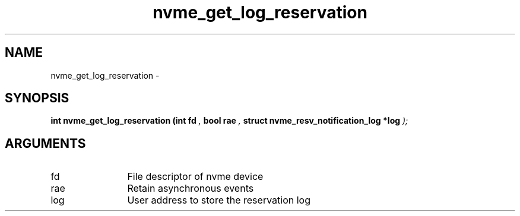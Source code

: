 .TH "nvme_get_log_reservation" 9 "nvme_get_log_reservation" "February 2022" "libnvme API manual" LINUX
.SH NAME
nvme_get_log_reservation \- 
.SH SYNOPSIS
.B "int" nvme_get_log_reservation
.BI "(int fd "  ","
.BI "bool rae "  ","
.BI "struct nvme_resv_notification_log *log "  ");"
.SH ARGUMENTS
.IP "fd" 12
File descriptor of nvme device
.IP "rae" 12
Retain asynchronous events
.IP "log" 12
User address to store the reservation log
